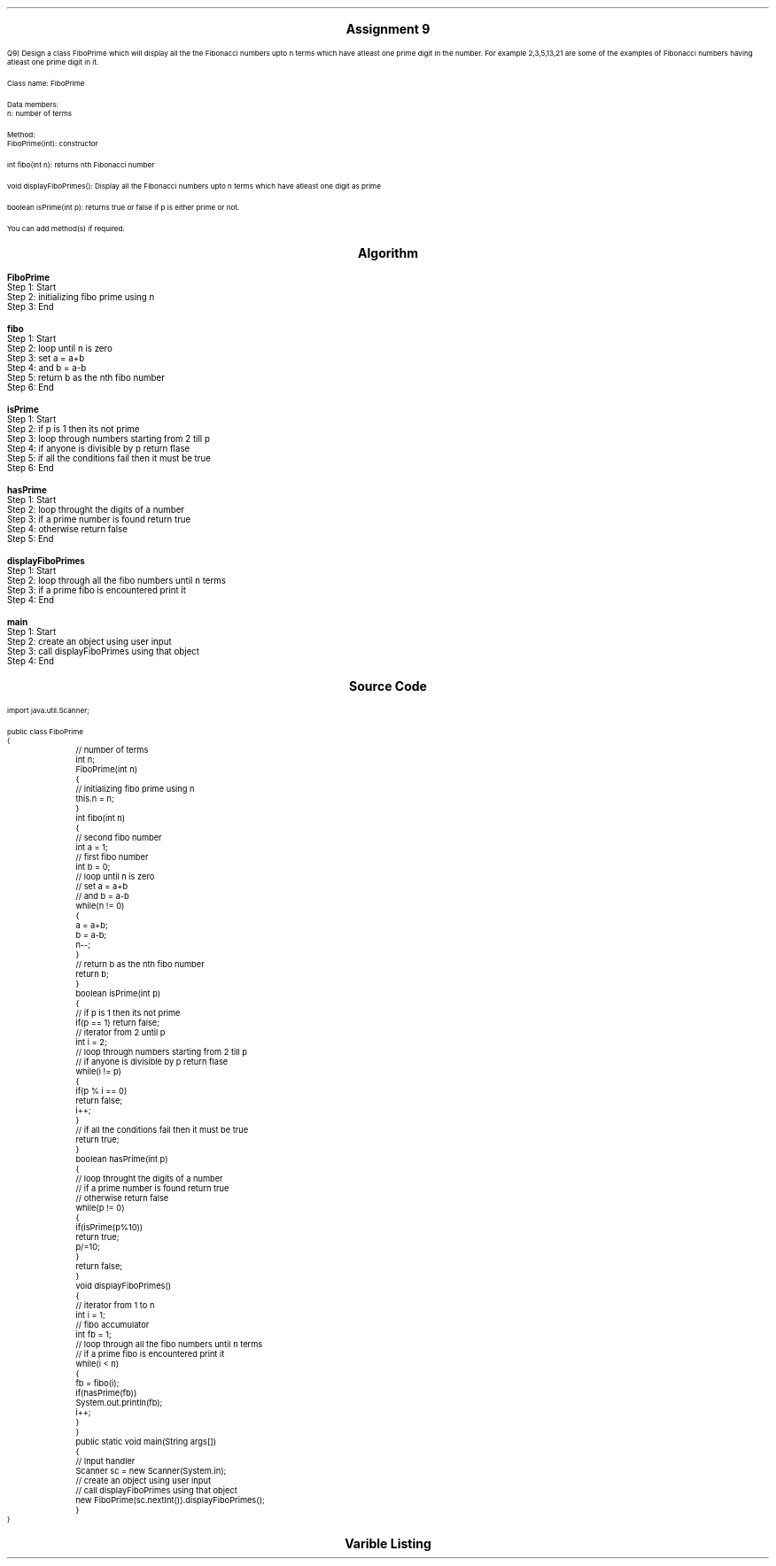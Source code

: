 

.nr PS 12500
.SH
.DS C
.LG
.LG
.LG
.B

Assignment 9

.NL
.DE
.LP
.br
Q9) Design a class FiboPrime which will display all the the Fibonacci numbers upto n terms which have
atleast one prime digit in the number. For example 2,3,5,13,21 are some of the examples of Fibonacci
numbers having atleast one prime digit in it.
.br

Class name: FiboPrime
.br

Data members:
.br
n: number of terms
.br

Method:
.br
FiboPrime(int): constructor
.br

int fibo(int n): returns nth Fibonacci number
.br

void displayFiboPrimes(): Display all the Fibonacci numbers upto n terms which have
atleast one digit as prime
.br

boolean isPrime(int p): returns true or false if p is either prime or not.
.br

You can add method(s) if required.



.bp
.SH
.DS C
.LG
.LG
.B
Algorithm
.NL
.DE

.LP

.br

.br
.B FiboPrime
.br
Step 1:  Start
.br
Step 2:  initializing fibo prime using n
.br
Step 3:  End
.br

.br
.B fibo
.br
Step 1:  Start
.br
Step 2:  loop until n is zero
.br
Step 3:  set a = a+b
.br
Step 4:  and b = a-b
.br
Step 5:  return b as the nth fibo number
.br
Step 6:  End
.br

.br
.B isPrime
.br
Step 1:  Start
.br
Step 2:  if p is 1 then its not prime
.br
Step 3:  loop through numbers starting from 2 till p
.br
Step 4:  if anyone is divisible by p return flase
.br
Step 5:  if all the conditions fail then it must be true
.br
Step 6:  End
.br

.br
.B hasPrime
.br
Step 1:  Start
.br
Step 2:  loop throught the digits of a number
.br
Step 3:  if a prime number is found return true
.br
Step 4:  otherwise return false
.br
Step 5:  End
.br

.br
.B displayFiboPrimes
.br
Step 1:  Start
.br
Step 2:  loop through all the fibo numbers until n terms
.br
Step 3:  if a prime fibo is encountered print it
.br
Step 4:  End
.br

.br
.B main
.br
Step 1:  Start
.br
Step 2:  create an object using user input
.br
Step 3:  call displayFiboPrimes using that object
.br
Step 4:  End

.bp
.SH
.DS C
.LG
.LG
.B
Source Code
.NL
.DE
.LP
.SM
.fam C

.br

.br
import java.util.Scanner;
.br

.br
public class FiboPrime
.br
{
.br
	// number of terms
.br
	int n;
.br

.br
	FiboPrime(int n)
.br
	{
.br
		// initializing fibo prime using n
.br
		this.n = n;
.br
	}
.br

.br
	int fibo(int n)
.br
	{
.br
		// second fibo number
.br
		int a = 1;
.br

.br
		// first fibo number
.br
		int b = 0;
.br

.br
		// loop until n is zero
.br
		// set a = a+b
.br
		// and b = a-b
.br
		while(n != 0)
.br
		{
.br
			a = a+b;
.br
			b = a-b;
.br
			n--;
.br
		}
.br

.br
		// return b as the nth fibo number
.br
		return b;
.br
	}
.br

.br
	boolean isPrime(int p)
.br
	{
.br
		// if p is 1 then its not prime
.br
		if(p == 1) return false;
.br

.br
		// iterator from 2 until p
.br
		int i = 2;
.br

.br
		// loop through numbers starting from 2 till p
.br
		// if anyone is divisible by p return flase
.br
		while(i != p)
.br
		{
.br
			if(p % i == 0)
.br
				return false;
.br
			i++;
.br
		}
.br

.br
		// if all the conditions fail then it must be true
.br
		return true;
.br
	}
.br

.br
	boolean hasPrime(int p)
.br
	{
.br
		// loop throught the digits of a number
.br
		// if a prime number is found return true
.br
		// otherwise return false
.br
		while(p != 0)
.br
		{
.br
			if(isPrime(p%10))
.br
				return true;
.br
			p/=10;
.br
		}
.br

.br
		return false;
.br
	}
.br

.br
	void displayFiboPrimes()
.br
	{
.br
		// iterator from 1 to n 
.br
		int i = 1;
.br

.br
		// fibo accumulator
.br
		int fb = 1;
.br

.br
		// loop through all the fibo numbers until n terms
.br
		// if a prime fibo is encountered print it
.br
		while(i < n)
.br
		{
.br
			fb = fibo(i);
.br
			if(hasPrime(fb))
.br
				System.out.println(fb);
.br
			i++;
.br
		}
.br
	}
.br

.br
	public static void main(String args[])
.br
	{
.br
		// Input handler
.br
		Scanner sc = new Scanner(System.in);
.br

.br
		// create an object using user input
.br
		// call displayFiboPrimes using that object
.br
		new FiboPrime(sc.nextInt()).displayFiboPrimes();
.br
	}
.br
}
.br

.fam
.NL

.bp
.SH
.DS C
.LG
.LG
.B
Varible Listing
.NL
.DE

.LP
.TS
expand center tab(|);
- - - - -
|cb |cb s| cb |cb|
- - - - -
|l |l s| l |l|.
Name|Function|Type|Scope
n|T{
 number of terms
T}|int|FiboPrime
a|T{
 second fibo number
T}|int|fibo
b|T{
 first fibo number
T}|int|fibo
i|T{
 iterator from 2 until p
T}|int|isPrime
i|T{
 iterator from 1 to n 
T}|int|displayFiboPrimes
fb|T{
 fibo accumulator
T}|int|displayFiboPrimes
sc|T{
 Input handler
T}|Scanner|main
.TE

.bp
